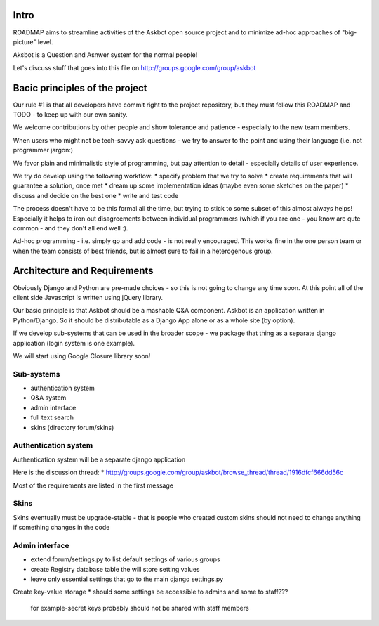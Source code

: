 Intro
=========
ROADMAP aims to streamline activities of the Askbot open source project and
to minimize ad-hoc approaches of "big-picture" level.

Aksbot is a Question and Asnwer system for the normal people!

Let's discuss stuff that goes into this file on
http://groups.google.com/group/askbot

Bacic principles of the project
==================================
Our rule #1 is that all developers have commit right to the project
repository, but they must follow this ROADMAP and TODO - 
to keep up with our own sanity.

We welcome contributions by other people and show tolerance
and patience - especially to the new team members.

When users who might not be tech-savvy ask questions -
we try to answer to the point and using their language 
(i.e. not programmer jargon:)

We favor plain and minimalistic style of programming, but pay
attention to detail - especially details of user experience.

We try do develop using the following workflow:
* specify problem that we try to solve
* create requirements that will guarantee a solution, once met
* dream up some implementation ideas (maybe even some sketches on the paper)
* discuss and decide on the best one
* write and test code

The process doesn't have to be this formal all the time, but trying to stick
to some subset of this almost always helps! 
Especially it helps to iron out disagreements between
individual programmers (which if you are one - you know are qute common
- and they don't all end well :).

Ad-hoc programming - i.e. simply go and add code - is not really encouraged.
This works fine in the one person team or when the team consists of 
best friends, but is almost sure to fail in a heterogenous group.

Architecture and Requirements
=====================================
Obviously Django and Python are pre-made choices - so this
is not going to change any time soon. At this point all of
the client side Javascript is written using jQuery library.

Our basic principle is that Askbot should be a mashable Q&A component.
Askbot is an application written in Python/Django. So it should be 
distributable as a Django App alone or as a whole site (by option).

If we develop sub-systems that can be used in the broader scope - 
we package that thing as a separate django application (login system is one example).

We will start using Google Closure library soon!

Sub-systems
-----------------
* authentication system
* Q&A system
* admin interface
* full text search
* skins (directory forum/skins)

Authentication system
-------------------------
Authentication system will be a separate django application

Here is the discussion thread:
* http://groups.google.com/group/askbot/browse_thread/thread/1916dfcf666dd56c

Most of the requirements are listed in the first message

Skins
-----------
Skins eventually must be upgrade-stable - that is people who created custom
skins should not need to change anything if something changes in the code

Admin interface
-----------------------
* extend forum/settings.py to list default settings of various groups
* create Registry database table the will store setting values
* leave only essential settings that go to the main django settings.py
Create key-value storage
* should some settings be accessible to admins and some to staff???
  for example-secret keys probably should not be shared with staff members
